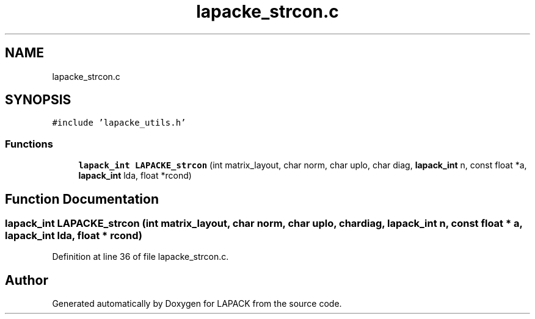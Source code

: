 .TH "lapacke_strcon.c" 3 "Tue Nov 14 2017" "Version 3.8.0" "LAPACK" \" -*- nroff -*-
.ad l
.nh
.SH NAME
lapacke_strcon.c
.SH SYNOPSIS
.br
.PP
\fC#include 'lapacke_utils\&.h'\fP
.br

.SS "Functions"

.in +1c
.ti -1c
.RI "\fBlapack_int\fP \fBLAPACKE_strcon\fP (int matrix_layout, char norm, char uplo, char diag, \fBlapack_int\fP n, const float *a, \fBlapack_int\fP lda, float *rcond)"
.br
.in -1c
.SH "Function Documentation"
.PP 
.SS "\fBlapack_int\fP LAPACKE_strcon (int matrix_layout, char norm, char uplo, char diag, \fBlapack_int\fP n, const float * a, \fBlapack_int\fP lda, float * rcond)"

.PP
Definition at line 36 of file lapacke_strcon\&.c\&.
.SH "Author"
.PP 
Generated automatically by Doxygen for LAPACK from the source code\&.
